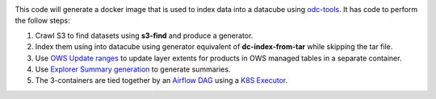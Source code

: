 .. image:: https://img.shields.io/travis/opendatacube/datacube-index.svg
        :target: https://travis-ci.org/opendatacube/datacube-index

This code will generate a docker image that is used to index data into a datacube using `odc-tools <https://github.com/opendatacube/odc-tools>`_.
It has code to perform the follow steps:

#. Crawl S3 to find datasets using **s3-find** and produce a generator.
#. Index them using  into datacube using generator equivalent of **dc-index-from-tar** while skipping the tar file.
#. Use `OWS Update ranges <https://datacube-ows.readthedocs.io/en/latest/usage.html#as-a-web-service-in-docker-with-layers-deployed>`_ to update layer extents for products in OWS managed tables in a separate container.
#. Use `Explorer Summary generation <https://github.com/opendatacube/datacube-explorer/blob/ea57fb18a94c9a5b7c7cd9ac4a0f7b092c761fd4/cubedash/generate.py#L140>`_ to generate summaries.
#. The 3-containers are tied together by an `Airflow DAG <https://airflow.apache.org/docs/stable/concepts.html#dags>`_ using a `K8S Executor <https://airflow.apache.org/docs/1.10.1/kubernetes.html>`_.
